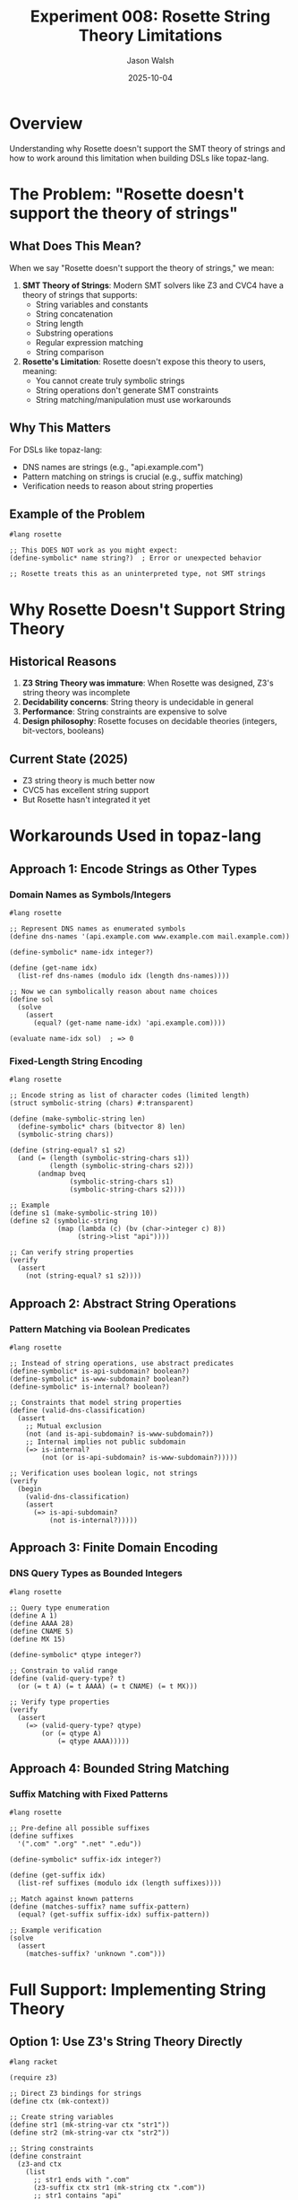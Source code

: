 #+TITLE: Experiment 008: Rosette String Theory Limitations
#+AUTHOR: Jason Walsh
#+DATE: 2025-10-04
#+STARTUP: overview

* Overview

Understanding why Rosette doesn't support the SMT theory of strings and how to work around this limitation when building DSLs like topaz-lang.

* The Problem: "Rosette doesn't support the theory of strings"

** What Does This Mean?

When we say "Rosette doesn't support the theory of strings," we mean:

1. *SMT Theory of Strings*: Modern SMT solvers like Z3 and CVC4 have a theory of strings that supports:
   - String variables and constants
   - String concatenation
   - String length
   - Substring operations
   - Regular expression matching
   - String comparison

2. *Rosette's Limitation*: Rosette doesn't expose this theory to users, meaning:
   - You cannot create truly symbolic strings
   - String operations don't generate SMT constraints
   - String matching/manipulation must use workarounds

** Why This Matters

For DSLs like topaz-lang:
- DNS names are strings (e.g., "api.example.com")
- Pattern matching on strings is crucial (e.g., suffix matching)
- Verification needs to reason about string properties

** Example of the Problem

#+begin_src racket
#lang rosette

;; This DOES NOT work as you might expect:
(define-symbolic* name string?)  ; Error or unexpected behavior

;; Rosette treats this as an uninterpreted type, not SMT strings
#+end_src

* Why Rosette Doesn't Support String Theory

** Historical Reasons

1. *Z3 String Theory was immature*: When Rosette was designed, Z3's string theory was incomplete
2. *Decidability concerns*: String theory is undecidable in general
3. *Performance*: String constraints are expensive to solve
4. *Design philosophy*: Rosette focuses on decidable theories (integers, bit-vectors, booleans)

** Current State (2025)

- Z3 string theory is much better now
- CVC5 has excellent string support
- But Rosette hasn't integrated it yet

* Workarounds Used in topaz-lang

** Approach 1: Encode Strings as Other Types

*** Domain Names as Symbols/Integers

#+begin_src racket
#lang rosette

;; Represent DNS names as enumerated symbols
(define dns-names '(api.example.com www.example.com mail.example.com))

(define-symbolic* name-idx integer?)

(define (get-name idx)
  (list-ref dns-names (modulo idx (length dns-names))))

;; Now we can symbolically reason about name choices
(define sol
  (solve
    (assert
      (equal? (get-name name-idx) 'api.example.com))))

(evaluate name-idx sol)  ; => 0
#+end_src

*** Fixed-Length String Encoding

#+begin_src racket
#lang rosette

;; Encode string as list of character codes (limited length)
(struct symbolic-string (chars) #:transparent)

(define (make-symbolic-string len)
  (define-symbolic* chars (bitvector 8) len)
  (symbolic-string chars))

(define (string-equal? s1 s2)
  (and (= (length (symbolic-string-chars s1))
          (length (symbolic-string-chars s2)))
       (andmap bveq
               (symbolic-string-chars s1)
               (symbolic-string-chars s2))))

;; Example
(define s1 (make-symbolic-string 10))
(define s2 (symbolic-string
            (map (lambda (c) (bv (char->integer c) 8))
                 (string->list "api"))))

;; Can verify string properties
(verify
  (assert
    (not (string-equal? s1 s2))))
#+end_src

** Approach 2: Abstract String Operations

*** Pattern Matching via Boolean Predicates

#+begin_src racket
#lang rosette

;; Instead of string operations, use abstract predicates
(define-symbolic* is-api-subdomain? boolean?)
(define-symbolic* is-www-subdomain? boolean?)
(define-symbolic* is-internal? boolean?)

;; Constraints that model string properties
(define (valid-dns-classification)
  (assert
    ;; Mutual exclusion
    (not (and is-api-subdomain? is-www-subdomain?))
    ;; Internal implies not public subdomain
    (=> is-internal?
        (not (or is-api-subdomain? is-www-subdomain?)))))

;; Verification uses boolean logic, not strings
(verify
  (begin
    (valid-dns-classification)
    (assert
      (=> is-api-subdomain?
          (not is-internal?)))))
#+end_src

** Approach 3: Finite Domain Encoding

*** DNS Query Types as Bounded Integers

#+begin_src racket
#lang rosette

;; Query type enumeration
(define A 1)
(define AAAA 28)
(define CNAME 5)
(define MX 15)

(define-symbolic* qtype integer?)

;; Constrain to valid range
(define (valid-query-type? t)
  (or (= t A) (= t AAAA) (= t CNAME) (= t MX)))

;; Verify type properties
(verify
  (assert
    (=> (valid-query-type? qtype)
        (or (= qtype A)
            (= qtype AAAA)))))
#+end_src

** Approach 4: Bounded String Matching

*** Suffix Matching with Fixed Patterns

#+begin_src racket
#lang rosette

;; Pre-define all possible suffixes
(define suffixes
  '(".com" ".org" ".net" ".edu"))

(define-symbolic* suffix-idx integer?)

(define (get-suffix idx)
  (list-ref suffixes (modulo idx (length suffixes))))

;; Match against known patterns
(define (matches-suffix? name suffix-pattern)
  (equal? (get-suffix suffix-idx) suffix-pattern))

;; Example verification
(solve
  (assert
    (matches-suffix? 'unknown ".com")))
#+end_src

* Full Support: Implementing String Theory

** Option 1: Use Z3's String Theory Directly

#+begin_src racket
#lang racket

(require z3)

;; Direct Z3 bindings for strings
(define ctx (mk-context))

;; Create string variables
(define str1 (mk-string-var ctx "str1"))
(define str2 (mk-string-var ctx "str2"))

;; String constraints
(define constraint
  (z3-and ctx
    (list
      ;; str1 ends with ".com"
      (z3-suffix ctx str1 (mk-string ctx ".com"))
      ;; str1 contains "api"
      (z3-contains ctx str1 (mk-string ctx "api"))
      ;; str1 != str2
      (z3-not ctx (z3-= ctx str1 str2)))))

;; Solve
(define solver (mk-solver ctx))
(solver-assert solver constraint)

(when (eq? (solver-check solver) 'sat)
  (define model (solver-get-model solver))
  (displayln (model-eval model str1 #t)))
#+end_src

** Option 2: Extended Rosette with String Support

#+begin_src racket
#lang rosette

(require rosette/solver/z3-string)  ; Hypothetical extension

;; If Rosette had string support:
(define-symbolic* name string?)
(define-symbolic* pattern string?)

;; String operations
(verify
  (assert
    (string-suffix? name ".example.com")))

;; Would generate Z3 string constraints
#+end_src

** Option 3: Hybrid Approach

#+begin_src racket
#lang rosette

;; Combine Rosette verification with concrete string operations

(define (verify-dns-policy name-concrete type-symbolic)
  ;; Use concrete strings for matching
  (define has-suffix?
    (string-suffix? name-concrete ".example.com"))

  ;; Use symbolic types for verification
  (define-symbolic* qtype integer?)

  (verify
    (assert
      (=> has-suffix?
          (or (= qtype 1)   ; A record
              (= qtype 28))))))  ; AAAA record

;; Enumerate concrete names, verify each symbolically
(define test-names
  '("api.example.com"
    "www.example.com"
    "mail.example.org"))

(for ([name test-names])
  (verify-dns-policy name 'symbolic))
#+end_src

* Practical Solution: topaz-lang's Approach

** What Cloudflare Actually Did

#+begin_src racket
#lang rosette

;; From topaz-lang design blog post:
;; "Only supports functions operating over integers and bit-vectors"

(struct DNS-Query
  (name-hash    ; Hash of name -> integer
   type         ; Integer
   client-ip    ; Bit-vector
   ) #:transparent)

;; DNS name as integer hash
(define (name->hash name)
  (string-hash name))

;; Pattern matching via hash comparison
(define (matches-domain? query domain)
  (= (DNS-Query-name-hash query)
     (name->hash domain)))

;; Suffix matching: pre-compute all possible hashes
(define suffix-hashes
  (make-hash
    (for/list ([suffix '(".com" ".org" ".net")])
      (cons suffix (name->hash suffix)))))

(define (matches-suffix? query suffix)
  (define hash (DNS-Query-name-hash query))
  (define suffix-hash (hash-ref suffix-hashes suffix))
  ;; In practice, would need more sophisticated encoding
  (= (modulo hash 1000) (modulo suffix-hash 1000)))
#+end_src

** Limitations Accepted

1. *No arbitrary string operations*: Only pre-defined patterns
2. *Bounded domain*: Finite set of possible names/patterns
3. *Conservative verification*: May reject valid policies
4. *Manual encoding*: Engineers encode string logic as integer/boolean constraints

* Building Your Own String Support

** Complete Example: Mini String Theory

#+begin_src racket
#lang rosette

;; Simplified string theory for DNS names

;; Fixed alphabet: lowercase, digits, dot, hyphen
(define alphabet
  (string->list "abcdefghijklmnopqrstuvwxyz0123456789.-"))

(define (char->code c)
  (define idx (index-of alphabet c))
  (if idx (bv idx 6) (bv 0 6)))  ; 6 bits = 64 possible chars

;; Fixed-length symbolic string (max 64 chars)
(struct SymString (codes length) #:transparent)

(define (make-symbolic-string max-len)
  (define-symbolic* codes (bitvector 6) max-len)
  (define-symbolic* len integer?)
  (SymString codes len))

;; String equality
(define (symstring-equal? s1 s2)
  (and (= (SymString-length s1) (SymString-length s2))
       (for/and ([i (in-range (SymString-length s1))])
         (bveq (list-ref (SymString-codes s1) i)
               (list-ref (SymString-codes s2) i)))))

;; Suffix matching
(define (symstring-suffix? str suffix)
  (define str-len (SymString-length str))
  (define suf-len (SymString-length suffix))

  (and (>= str-len suf-len)
       (for/and ([i (in-range suf-len)])
         (bveq (list-ref (SymString-codes str)
                        (+ i (- str-len suf-len)))
               (list-ref (SymString-codes suffix) i)))))

;; Contains substring
(define (symstring-contains? haystack needle)
  (define hay-len (SymString-length haystack))
  (define ndl-len (SymString-length needle))

  (for/or ([offset (in-range (- hay-len ndl-len -1))])
    (for/and ([i (in-range ndl-len)])
      (bveq (list-ref (SymString-codes haystack) (+ offset i))
            (list-ref (SymString-codes needle) i)))))

;; Concrete string to SymString
(define (string->symstring s)
  (define codes (map char->code (string->list s)))
  (SymString codes (length codes)))
#+end_src

** Using the Mini String Theory

#+begin_src racket
#lang rosette

;; Create symbolic DNS name
(define sym-name (make-symbolic-string 64))

;; Known suffix
(define dot-com (string->symstring ".com"))
(define api-prefix (string->symstring "api"))

;; Verify: if name ends with .com and contains "api",
;; then it's an API domain
(verify
  (assert
    (=> (and (symstring-suffix? sym-name dot-com)
             (symstring-contains? sym-name api-prefix))
        ;; Some property about API domains
        #t)))
#+end_src

* Future: Native String Support in Rosette

** What Would Be Needed

1. *Integration with Z3 string theory*
   - Update Z3 bindings
   - Expose string operations to Racket

2. *Rosette language extensions*
   - ~define-symbolic* x string?~
   - String operations: ~string-append~, ~string-length~, ~substring~
   - Regular expressions: ~regexp-match?~

3. *Performance optimizations*
   - String constraint caching
   - Incremental solving
   - Theory combination

** Prototype Implementation

#+begin_src racket
#lang racket

;; Hypothetical Rosette extension

(module rosette-strings racket
  (require rosette)
  (provide define-symbolic-string
           symbolic-string?
           symbolic-string-append
           symbolic-string-suffix?
           symbolic-string-contains?)

  ;; Wrapper around Z3 string theory
  (define (define-symbolic-string name)
    (define sym (gensym name))
    ;; Generate Z3 string variable
    (z3-mk-string-var (current-solver-context)
                      (symbol->string sym)))

  ;; Operations delegate to Z3
  (define (symbolic-string-append s1 s2)
    (z3-string-concat (current-solver-context) s1 s2))

  (define (symbolic-string-suffix? str suffix)
    (z3-string-suffix? (current-solver-context) str suffix))

  (define (symbolic-string-contains? haystack needle)
    (z3-string-contains? (current-solver-context) haystack needle)))
#+end_src

* Resources

** Papers
- [[https://theory.stanford.edu/~nikolaj/programmingz3.html][Programming Z3 - String Theory]]
- [[https://cvc5.github.io/docs/latest/theories/strings.html][CVC5 String Theory Documentation]]
- [[https://arxiv.org/abs/1210.6343][An SMT-LIB Theory of Strings]]

** Related Work
- [[https://github.com/Z3Prover/z3/tree/master/examples/python/strings][Z3 String Examples]]
- [[https://github.com/cvc5/cvc5][CVC5 Solver]]
- [[https://github.com/Z3Prover/z3/blob/master/src/api/python/z3/z3.py][Z3 Python API (String Methods)]]

** Cloudflare Blog
- [[https://blog.cloudflare.com/topaz-policy-engine-design/][Topaz Policy Engine Design]]
  - See section on "Limitations" for their approach

* Key Takeaways

1. *Rosette doesn't support SMT string theory* - It focuses on decidable theories (integers, bit-vectors, booleans)

2. *Workarounds exist*:
   - Encode strings as integers/symbols
   - Use abstract predicates for string properties
   - Bounded/finite domain encoding
   - Direct Z3 bindings (outside Rosette)

3. *topaz-lang's approach*: Constrain the problem space
   - Pre-defined string patterns
   - Hash-based matching
   - Accept some limitations for decidability

4. *Future possibility*: Native string support could be added
   - Modern SMT solvers have good string theories
   - Would require significant Rosette changes
   - Performance/decidability tradeoffs

5. *Practical advice*: Design your DSL to avoid complex string operations
   - Use enumerated values where possible
   - Pre-compute string hashes
   - Finite pattern sets
   - Conservative approximations
